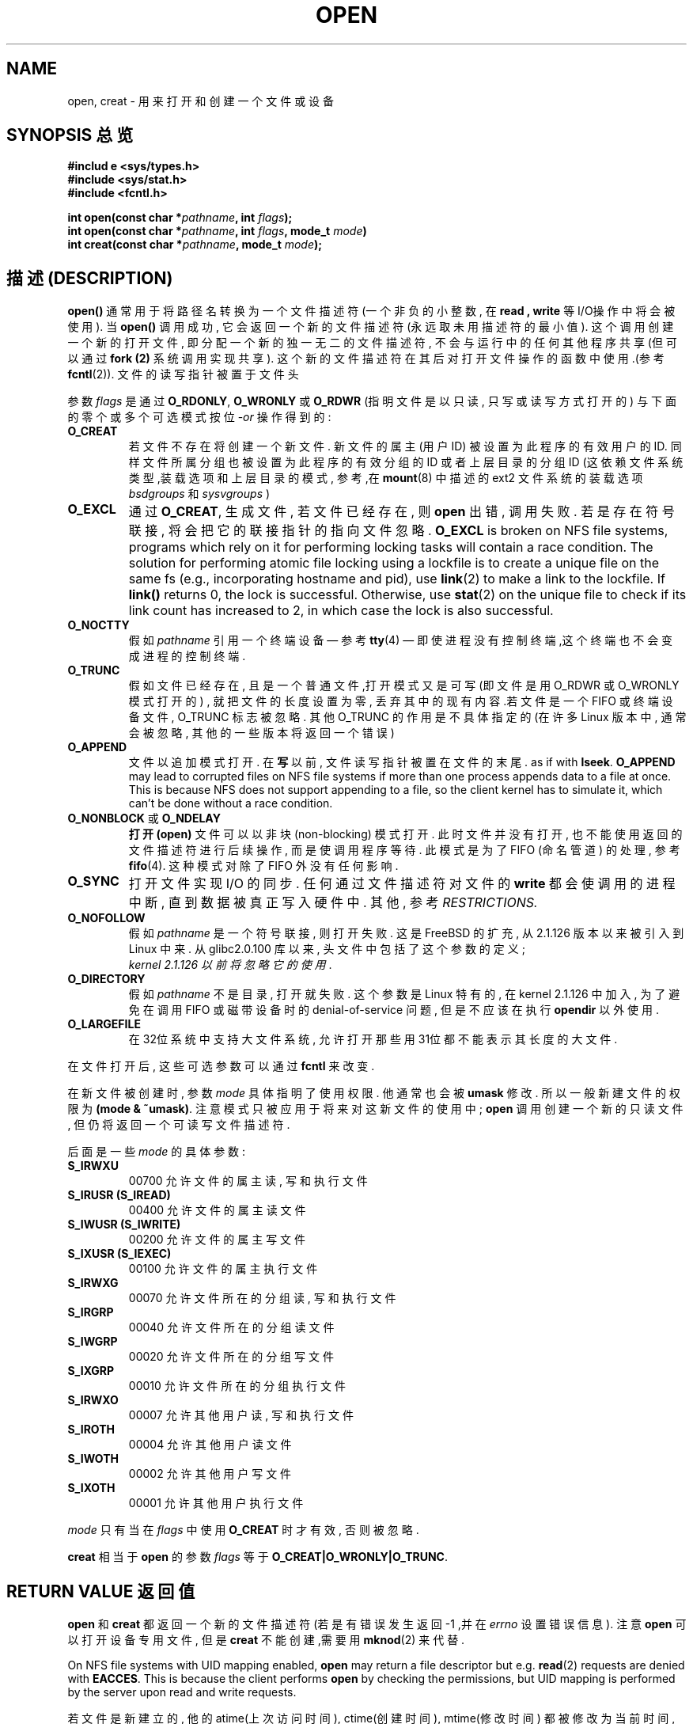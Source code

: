 
.TH OPEN 2 1999-06-03 "Linux" "System calls"
.SH NAME
open, creat \- 用来 打开和创建 一个 文件或设备
.SH SYNOPSIS 总览
.nf
.B #includ e <sys/types.h>
.B #include <sys/stat.h>
.B #include <fcntl.h>
.sp
.BI "int open(const char *" pathname ", int " flags );
.BI "int open(const char *" pathname ", int " flags ", mode_t " mode )
.BI "int creat(const char *" pathname ", mode_t " mode );
.fi
.SH "描述 (DESCRIPTION)"
.B open()
通常 用于 将 路径名 转换为 一个 文件描述符 (一个 非负的 小 整数, 在
.B read " , "write
等 I/O操作中 将会被使用). 当
.B open()
调用 成功, 它会 返回 一个 新的 文件描述符 (永远取 未用 描述符的 最小值).
这个调用 创建 一个 新的 打开文件, 即 分配 一个 新的 独一无
二的 文件描述符, 不会与 运行中的 任何 其他程序 共享 (但 可以 通过
.B fork (2)
系统调用 实现 共享).
这个 新的 文件描述符 在其后 对 打开文件操作 的函数 中 使用.(参考
.BR fcntl (2)).
文件的 读写 指针 被 置于 文件头

参数
.I flags
是通过
.BR O_RDONLY ", " O_WRONLY " 或 " O_RDWR
(指明 文件 是以 只读 , 只写 或 读写 方式 打开的)
与 下面的 零个 或 多个 可选模式 按位
.RI - or
操作 得到的:
.TP
.B O_CREAT
若文件 不存在 将 创建 一个 新 文件.
新 文件 的 属主 (用户ID) 被 设置 为 此 程序 的 有效 用户 的 ID.
同样 文件 所属 分组 也 被 设置 为 此 程序 的 有效 分组 的 ID
或者 上层 目录 的 分组 ID (这 依赖 文件系统 类型 ,装载选项 和 上层目录 的 模式,
参考,在
.BR mount (8)
中 描述 的 ext2 文件系统 的 装载选项
.I bsdgroups
和
.I sysvgroups
)
.TP
.B O_EXCL
通过
.BR O_CREAT ,
生成 文件 , 若 文件 已经 存在 , 则
.B open
出错 , 调用 失败 . 若是 存在 符号联接 , 将会 把 它的 联接指针 的 指向 文件 忽略.
.B O_EXCL
is broken on NFS file systems, programs which rely on it for performing
locking tasks will contain a race condition.  The solution for performing
atomic file locking using a lockfile is to create a unique file on the same
fs (e.g., incorporating hostname and pid), use
.BR link (2)
to make a link to the lockfile. If \fBlink()\fP returns 0, the lock is
successful.  Otherwise, use
.BR stat (2)
on the unique file to check if its link count has increased to 2,
in which case the lock is also successful.
.TP
.B O_NOCTTY
假如
.I pathname
引用 一个 终端设备 \(em 参考
.BR tty (4)
\(em 即使 进程 没有 控制终端 ,这个 终端 也 不会 变成 进程 的 控制 终端.
.TP
.B O_TRUNC
假如 文件 已经 存在 , 且是 一个 普通 文件 ,打开 模式 又是 可写(即 文件 是 用
O_RDWR 或 O_WRONLY 模式 打开 的) , 就把 文件 的 长度 设置 为 零 , 丢弃 其中
的 现有 内容.若 文件 是 一个 FIFO 或 终端设备 文件 , O_TRUNC 标志 被 忽略.
其他 O_TRUNC 的 作用 是 不 具体 指定 的 (在 许多 Linux 版本 中 , 通常 会 被 忽略 ,
其他 的 一些 版本 将 返回 一个 错误)
.TP
.B O_APPEND
文件 以 追加 模式 打开 . 在
.BR 写
以前 , 文件 读写 指针 被 置 在 文件 的 末尾 .
as if with
.BR lseek .
.B O_APPEND
may lead to corrupted files on NFS file systems if more than one process
appends data to a file at once.  This is because NFS does not support
appending to a file, so the client kernel has to simulate it, which
can't be done without a race condition.
.TP
.BR O_NONBLOCK " 或 " O_NDELAY
.B 打开(open)
文件 可以 以 非块(non-blocking) 模式 打开 . 此时 文件 并 没有 打开 , 也 不能 使用 返回 的
文件描述符 进行 后续 操作 , 而是 使 调用 程序 等待 . 此 模式 是 为了 FIFO (命名管道) 的 处理
, 参考
.BR fifo (4).
这种 模式 对 除了 FIFO 外 没有 任何 影响 .
.TP
.B O_SYNC
打开 文件 实现 I/O 的 同步 . 任何 通过 文件描述符 对 文件 的
.BR write
都会 使 调用 的 进程 中断 , 直到 数据 被 真正 写入 硬件 中 .
其他 , 参考
.I RESTRICTIONS.
.TP
.B O_NOFOLLOW
假如 \fIpathname\fR 是 一个 符号 联接 , 则 打开 失败 . 这是 FreeBSD
的 扩充 , 从 2.1.126 版本 以来 被 引入 到 Linux 中来 .
从 glibc2.0.100 库 以来 , 头文件 中 包括 了 这个 参数 的 定义;
 \fI kernel 2.1.126 以前 将 忽略 它的 使用\fR.
.TP
.B O_DIRECTORY
假如 \fIpathname\fR 不是 目录 , 打开 就 失败 . 这个 参数 是 Linux 特有 的 ,
在 kernel 2.1.126 中 加入 , 为了 避免 在 调用 FIFO 或 磁带设备 时 的 denial-of-service
问题 , 但是 不应该 在 执行 \fBopendir\fR 以外 使用.
.TP
.B O_LARGEFILE
在 32位 系统 中 支持 大 文件系统 , 允许 打开 那些 用 31位 都 不能 表示 其 长度 的 大 文件 .
.PP
在 文件 打开 后 , 这些 可选 参数 可以 通过
.B fcntl
来 改变 .

在 新文件 被 创建 时 , 参数
.I mode
具体 指明 了 使用 权限 . 他 通常 也 会 被
.BR umask
修改 . 所以 一般 新建 文件 的 权限 为
.BR "(mode & ~umask)" .
注意 模式 只 被 应用 于 将来 对 这 新文件 的 使用 中;
.B open
调用 创建 一个 新的 只读 文件 , 但 仍 将 返回 一个 可 读写 文件 描述符.
.PP
后面 是 一些
.IR mode
的 具体 参数:
.TP
.B S_IRWXU
00700 允许 文件 的 属主 读 , 写 和 执行 文件
.TP
.B S_IRUSR (S_IREAD)
00400 允许 文件 的 属主 读 文件
.TP
.B S_IWUSR (S_IWRITE)
00200 允许 文件 的 属主 写 文件
.TP
.B S_IXUSR (S_IEXEC)
00100 允许 文件 的 属主 执行 文件
.TP
.B S_IRWXG
00070 允许 文件 所在 的 分组 读 , 写 和 执行 文件
.TP
.B S_IRGRP
00040 允许 文件 所在 的 分组 读 文件
.TP
.B S_IWGRP
00020 允许 文件 所在 的 分组 写 文件
.TP
.B S_IXGRP
00010 允许 文件 所在 的 分组 执行 文件
.TP
.B S_IRWXO
00007 允许 其他 用户 读 , 写 和 执行 文件
.TP
.B S_IROTH
00004 允许 其他 用户 读 文件
.TP
.B S_IWOTH
00002 允许 其他 用户 写 文件
.TP
.B S_IXOTH
00001 允许 其他 用户 执行 文件
.PP
.I mode
只有 当 在
.IR flags
中 使用
.B O_CREAT
时 才 有效 , 否则 被 忽略.

.B creat
相当 于
.B open
的 参数
.I flags
等于
.BR O_CREAT|O_WRONLY|O_TRUNC .
.SH RETURN VALUE 返回值
.BR open " 和 " creat
都 返回 一个 新的 文件描述符 (若是 有 错误 发生 返回 \-1 ,并在
.I errno
设置 错误 信息).
注意
.B open
可以 打开 设备 专用 文件 , 但是
.B creat
不能创建,需要用
.BR mknod (2)
来代替.
.LP
On NFS file systems with UID mapping enabled, \fBopen\fP may return a file
descriptor but e.g. \fBread\fP(2) requests are denied with \fBEACCES\fP.
This is because the client performs \fBopen\fP by checking the permissions,
but UID mapping is performed by the server upon read and write requests.

若 文件 是 新 建立 的 , 他 的 atime(上次访问时间), ctime(创建时间), mtime(修改时间) 都 被 修改 为 当前 时间
, 上层 目录 的atime , ctime 也 被 同样 修改 . 其他的 , 假如 文件 是 由 O_TRUNC 参数 修改
的 ,它的 ctime , mtime 域 也 被 设置 为 当前 时间.

.SH ERRORS 错误信息
.TP
.B EEXIST
参数
.BR O_CREAT " and " O_EXCL
被
使用,但是文件(
.I pathname
)已经存在.
.TP
.B EISDIR
文件名 (
.I pathname
) 是 一个 目录 , 而 又 涉及 到 写 操作.
.TP
.B EACCES
 访问 请求 不 允许 (权限不够) , 在 文件名 (
.IR pathname
)中 有 一 目录 不允许 搜索 (没有 执行权限) , 或者 文件 还 不存在 且 对 上层目录 的 写 操作 又 不允许.
.TP
.B ENAMETOOLONG
文件名 (
.IR pathname
) 太 长 了
.TP
.B ENOENT
目录 (
.I pathname
) 不存在 或者 是 一个 悬空 的 符号 联接.
.TP
.B ENOTDIR
.I pathname
不是 一个 子目录
.TP
.B ENXIO
使用
O_NONBLOCK | O_WRONLY, 命名 的 文件 是 FIFO , 所读 文件 还 没有 打开 的 文件 ,
或者 , 打开 一个 设备 专用 文件 而 相应 的 设备 不存在
.TP
.B ENODEV
文件 (
.I pathname
) 引用 了 一个 设备 专用 文件 , 而 相应 的 设备 又 不存在.
(这是 linux kernel 的 一个bug - ENXIO 一定 会 被 返回 .)
.TP
.B EROFS
文件 (
.I pathname
) 是 一个 只读 文件 , 又有 写 操作 被 请求.
.TP
.B ETXTBSY
文件 (
.I pathname
) 是 一个 正在 被 执行 的 可 执行 文件 ,又有 写 操作 被 请求.
.TP
.B EFAULT
.IR pathname
在一个你不能访问的地址空间.
.TP
.B ELOOP
在 分解
.IR pathname
时 , 遇到 太多 符号联接 或者 指明 \fBO_NOFOLLOW\fR 但是
.I pathname
是 一个 符号联接
.TP
.B ENOSPC
.I pathname
将要被创建,但是设备又没有空间储存
.I pathname
文件了
.TP
.B ENOMEM
可 获得 的 核心内存(kernel memory) 不够
.TP
.B EMFILE
程序打开的文件数已经达到最大值了
.TP
.B ENFILE
系统打开的总文件数已经达到了极限
.SH "CONFORMING TO"
SVr4, SVID, POSIX, X/OPEN, BSD 4.3
The
.B O_NOFOLLOW
and
.B O_DIRECTORY
flags are Linux-specific.
One may have to define the
.B _GNU_SOURCE
macro to get their definitions.
.SH RESTRICTIONS 无限制
There are many infelicities in the protocol underlying NFS, affecting
amongst others
.BR O_SYNC " and " O_NDELAY .

POSIX provides for three different variants of synchronised I/O,
corresponding to the flags \fBO_SYNC\fR, \fBO_DSYNC\fR and
\fBO_RSYNC\fR.  Currently (2.1.130) these are all synonymous under Linux.
.SH SEE ALSO 参见
.BR read (2),
.BR write (2),
.BR fcntl (2),
.BR close (2),
.BR link (2),
.BR mknod (2),
.BR mount (2),
.BR stat (2),
.BR umask (2),
.BR unlink (2),
.BR socket (2),
.BR fopen (3),
.BR fifo (4)

.SH "[中文版维护人]"
.B Daniel <badlong@163.com>
.SH "[中文版最新更新]"
.BR 2002/01/10
.SH "《中国linux论坛man手册页翻译计划》:"
.BI http://cmpp.linuxforum.net
